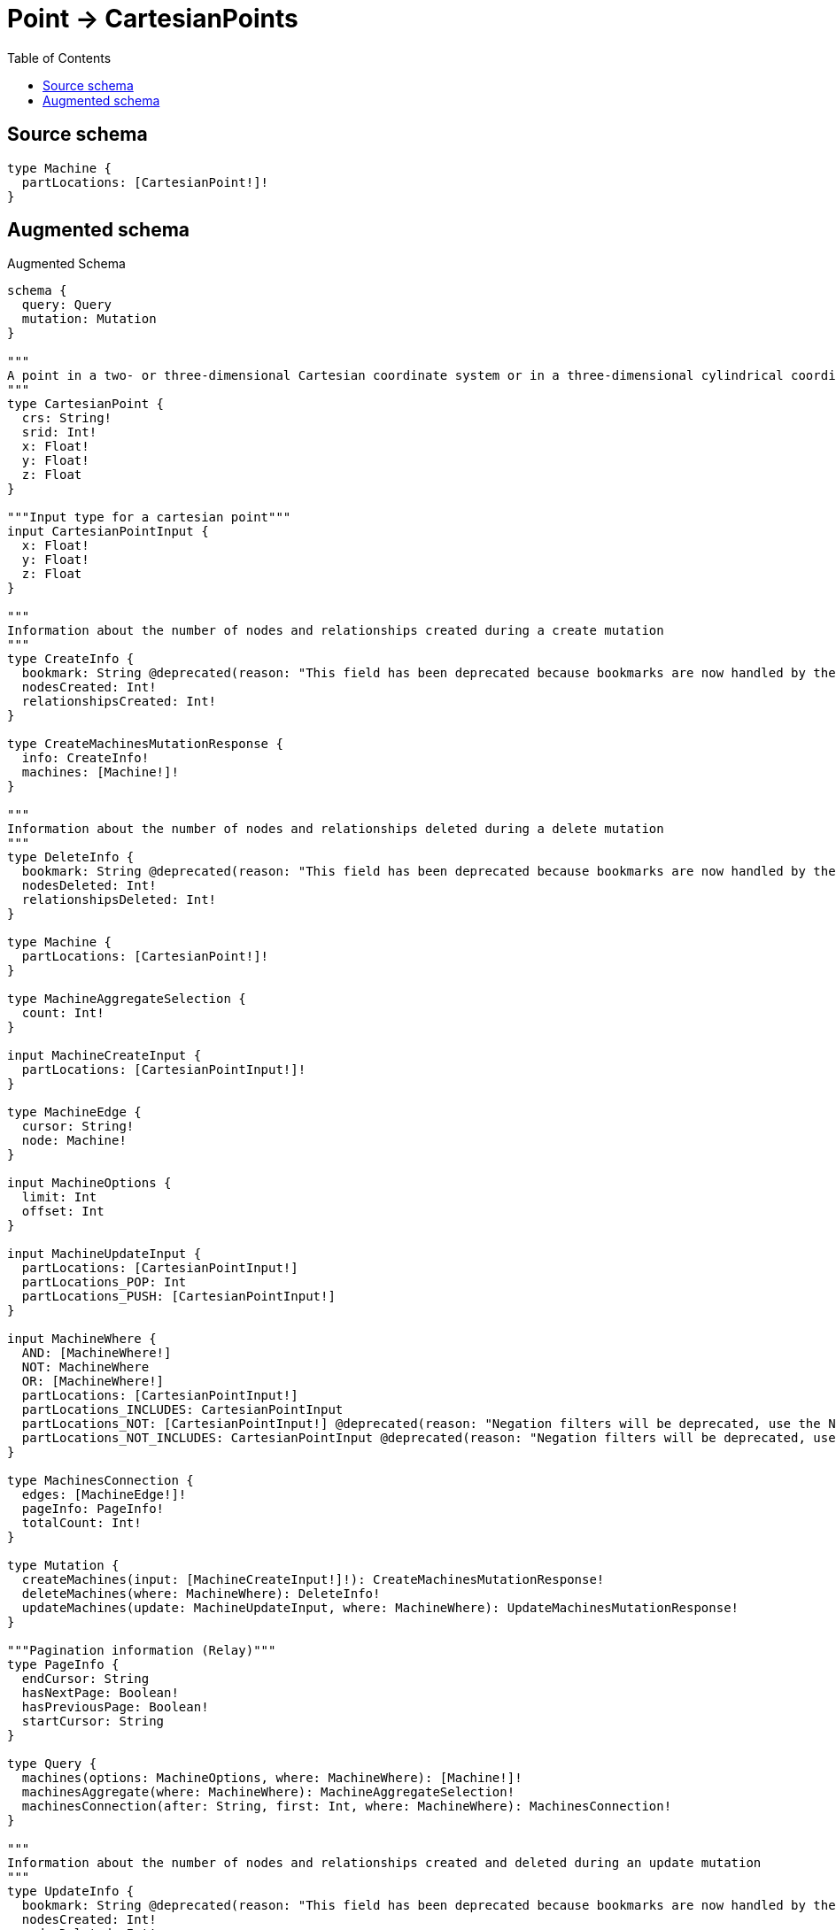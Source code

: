 :toc:

= Point -> CartesianPoints

== Source schema

[source,graphql,schema=true]
----
type Machine {
  partLocations: [CartesianPoint!]!
}
----

== Augmented schema

.Augmented Schema
[source,graphql]
----
schema {
  query: Query
  mutation: Mutation
}

"""
A point in a two- or three-dimensional Cartesian coordinate system or in a three-dimensional cylindrical coordinate system. For more information, see https://neo4j.com/docs/graphql/4/type-definitions/types/spatial/#cartesian-point
"""
type CartesianPoint {
  crs: String!
  srid: Int!
  x: Float!
  y: Float!
  z: Float
}

"""Input type for a cartesian point"""
input CartesianPointInput {
  x: Float!
  y: Float!
  z: Float
}

"""
Information about the number of nodes and relationships created during a create mutation
"""
type CreateInfo {
  bookmark: String @deprecated(reason: "This field has been deprecated because bookmarks are now handled by the driver.")
  nodesCreated: Int!
  relationshipsCreated: Int!
}

type CreateMachinesMutationResponse {
  info: CreateInfo!
  machines: [Machine!]!
}

"""
Information about the number of nodes and relationships deleted during a delete mutation
"""
type DeleteInfo {
  bookmark: String @deprecated(reason: "This field has been deprecated because bookmarks are now handled by the driver.")
  nodesDeleted: Int!
  relationshipsDeleted: Int!
}

type Machine {
  partLocations: [CartesianPoint!]!
}

type MachineAggregateSelection {
  count: Int!
}

input MachineCreateInput {
  partLocations: [CartesianPointInput!]!
}

type MachineEdge {
  cursor: String!
  node: Machine!
}

input MachineOptions {
  limit: Int
  offset: Int
}

input MachineUpdateInput {
  partLocations: [CartesianPointInput!]
  partLocations_POP: Int
  partLocations_PUSH: [CartesianPointInput!]
}

input MachineWhere {
  AND: [MachineWhere!]
  NOT: MachineWhere
  OR: [MachineWhere!]
  partLocations: [CartesianPointInput!]
  partLocations_INCLUDES: CartesianPointInput
  partLocations_NOT: [CartesianPointInput!] @deprecated(reason: "Negation filters will be deprecated, use the NOT operator to achieve the same behavior")
  partLocations_NOT_INCLUDES: CartesianPointInput @deprecated(reason: "Negation filters will be deprecated, use the NOT operator to achieve the same behavior")
}

type MachinesConnection {
  edges: [MachineEdge!]!
  pageInfo: PageInfo!
  totalCount: Int!
}

type Mutation {
  createMachines(input: [MachineCreateInput!]!): CreateMachinesMutationResponse!
  deleteMachines(where: MachineWhere): DeleteInfo!
  updateMachines(update: MachineUpdateInput, where: MachineWhere): UpdateMachinesMutationResponse!
}

"""Pagination information (Relay)"""
type PageInfo {
  endCursor: String
  hasNextPage: Boolean!
  hasPreviousPage: Boolean!
  startCursor: String
}

type Query {
  machines(options: MachineOptions, where: MachineWhere): [Machine!]!
  machinesAggregate(where: MachineWhere): MachineAggregateSelection!
  machinesConnection(after: String, first: Int, where: MachineWhere): MachinesConnection!
}

"""
Information about the number of nodes and relationships created and deleted during an update mutation
"""
type UpdateInfo {
  bookmark: String @deprecated(reason: "This field has been deprecated because bookmarks are now handled by the driver.")
  nodesCreated: Int!
  nodesDeleted: Int!
  relationshipsCreated: Int!
  relationshipsDeleted: Int!
}

type UpdateMachinesMutationResponse {
  info: UpdateInfo!
  machines: [Machine!]!
}
----

'''
